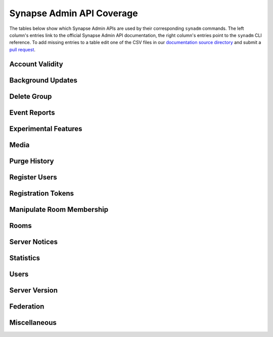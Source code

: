Synapse Admin API Coverage
==========================

The tables below show which Synapse Admin APIs are used by their corresponding ``synadm`` commands.
The left column's entries link to the official Synapse Admin API documentation, the right column's entries point to the ``synadm`` CLI reference.
To add missing entries to a table edit one of the CSV files in our `documentation source directory`_ and submit a `pull request`_.

Account Validity
----------------

.. csv-table::
   :file: features/account_validity.csv
   :header: "Synapse Admin API","synadm command(s)"
   :widths: 1 1

Background Updates
------------------

.. csv-table::
   :file: features/background_updates.csv
   :header: "Synapse Admin API","synadm command(s)"
   :widths: 1 1

Delete Group
------------

.. csv-table::
   :file: features/delete_group.csv
   :header: "Synapse Admin API","synadm command(s)"
   :widths: 1 1

Event Reports
-------------

.. csv-table::
   :file: features/event_reports.csv
   :header: "Synapse Admin API","synadm command(s)"
   :widths: 1 1

Experimental Features
---------------------

.. csv-table::
   :file: features/experimental_features.csv
   :header: "Synapse Admin API","synadm command(s)"
   :widths: 1 1

Media
-----

.. csv-table::
   :file: features/media.csv
   :header: "Synapse Admin API","synadm command(s)"
   :widths: 1 1
   :keepspace:

Purge History
-------------

.. csv-table::
   :file: features/purge_history.csv
   :header: "Synapse Admin API","synadm command(s)"
   :widths: 1 1

Register Users
--------------

.. csv-table::
   :file: features/register_users.csv
   :header: "Synapse Admin API","synadm command(s)"
   :widths: 1 1

Registration Tokens
-------------------

.. csv-table::
   :file: features/registration_tokens.csv
   :header: "Synapse Admin API","synadm command(s)"
   :widths: 1 1

Manipulate Room Membership
--------------------------

.. csv-table::
   :file: features/manipulate_room_membership.csv
   :header: "Synapse Admin API","synadm command(s)"
   :widths: 1 1

Rooms
-----

.. csv-table::
   :file: features/rooms.csv
   :header: "Synapse Admin API","synadm command(s)"
   :widths: 1 1

Server Notices
--------------

.. csv-table::
   :file: features/server_notices.csv
   :header: "Synapse Admin API","synadm command(s)"
   :widths: 1 1

Statistics
----------

.. csv-table::
   :file: features/statistics.csv
   :header: "Synapse Admin API","synadm command(s)"
   :widths: 1 1

Users
-----

.. csv-table::
   :file: features/users.csv
   :header: "Synapse Admin API","synadm command(s)"
   :widths: 1 1

Server Version
--------------

.. csv-table::
   :file: features/server_version.csv
   :header: "Synapse Admin API","synadm command(s)"
   :widths: 1 1

Federation
----------

.. csv-table::
   :file: features/federation.csv
   :header: "Synapse Admin API","synadm command(s)"
   :widths: 1 1

Miscellaneous
-------------

.. csv-table::
   :file: features/miscellaneous.csv
   :header: "Description","synadm command(s)"
   :widths: 1 1


.. _documentation source directory:
   https://github.com/JOJ0/synadm/tree/master/doc/source/features/
.. _feature request issue:
   https://github.com/JOJ0/synadm/issues/new
.. _pull request:
   https://github.com/JOJ0/synadm/blob/dev/CONTRIBUTING.md#submitting-your-work
.. |indent| unicode:: U+00A0 U+00A0 .. non-breaking two-space indentation
